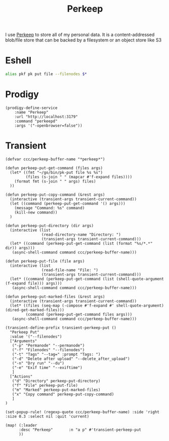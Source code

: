 #+title: Perkeep

I use [[https://perkeep.org/][Perkeep]] to store all of my personal data. It is a content-addressed blob/file store that can be backed by a filesystem or an object store like S3

* Eshell
#+begin_src sh :noweb-ref aliases
alias pkf pk put file --filenodes $*
#+end_src

* Prodigy
#+begin_src elisp :noweb-ref prodigy-services
(prodigy-define-service
    :name "Perkeep"
    :url "http://localhost:3179"
    :command "perkeepd"
    :args '("-openbrowser=false"))
#+end_src
* Transient

#+begin_src elisp :noweb-ref configs
(defvar ccc/perkeep-buffer-name "*perkeep*")

(defun perkeep-put-get-command (files args)
  (let* ((fmt "~/go/bin/pk-put file %s %s")
         (files (s-join " " (mapcar #'f-expand files))))
    (format fmt (s-join " " args) files)
  ))

(defun perkeep-put-copy-command (&rest args)
  (interactive (transient-args transient-current-command))
  (let ((command (perkeep-put-get-command '() args)))
    (message "Command: %s" command)
    (kill-new command))
  )

(defun perkeep-put-directory (dir args)
  (interactive (list
                (read-directory-name "Directory: ")
                (transient-args transient-current-command)))
  (let* ((command (perkeep-put-get-command (list (format "%s/*.*" dir)) args)))
   (async-shell-command command ccc/perkeep-buffer-name)))

(defun perkeep-put-file (file args)
  (interactive (list
                (read-file-name "File: ")
                (transient-args transient-current-command)))
  (let* ((command (perkeep-put-get-command (list (shell-quote-argument (f-expand file))) args)))
   (async-shell-command command ccc/perkeep-buffer-name)))

(defun perkeep-put-marked-files (&rest args)
  (interactive (transient-args transient-current-command))
  (let* ((files (seq-map (-compose #'f-expand #' shell-quote-argument) (dired-get-marked-files)))
         (command (perkeep-put-get-command files args)))
   (async-shell-command command ccc/perkeep-buffer-name)))

(transient-define-prefix transient-perkeep-put ()
  "Perkeep Put"
  :value '("--filenodes")
  ["Arguments"
   ("-p" "Permanode" "--permanode")
   ("-f" "Filenodes" "--filenodes")
   ("-t" "Tags" "--tag=" :prompt "Tags: ")
   ("-d" "Delete after upload" "--delete_after_upload")
   ("-n" "Dry run" "--du")
   ("-e" "Exif time" "--exiftime")
   ]
  ["Actions"
   ("d" "Directory" perkeep-put-directory)
   ("f" "File" perkeep-put-file)
   ("m" "Marked" perkeep-put-marked-files)
   ("x" "Copy command" perkeep-put-copy-command)
   ]
)

(set-popup-rule! (regexp-quote ccc/perkeep-buffer-name) :side 'right :size 0.3 :select nil :quit 'current)

(map! (:leader
      :desc "Perkeep"       :n "a p" #'transient-perkeep-put
      ))

#+end_src
